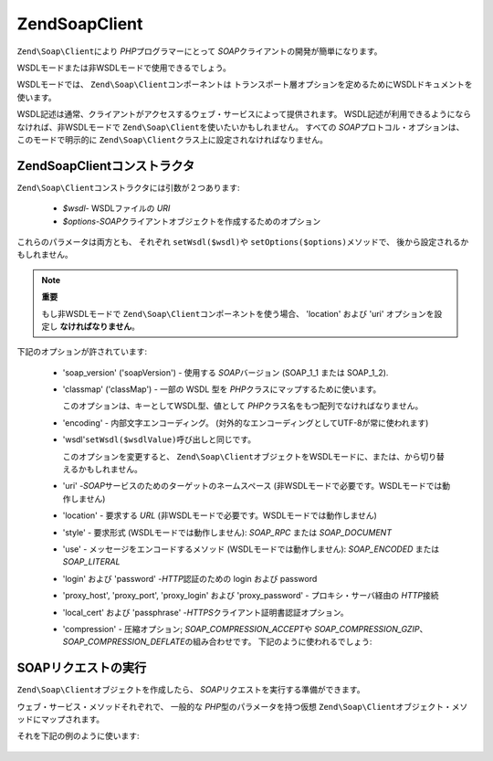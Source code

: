 .. EN-Revision: none
.. _zend.soap.client:

Zend\Soap\Client
================

``Zend\Soap\Client``\ により *PHP*\ プログラマーにとって *SOAP*\
クライアントの開発が簡単になります。

WSDLモードまたは非WSDLモードで使用できるでしょう。

WSDLモードでは、 ``Zend\Soap\Client``\ コンポーネントは
トランスポート層オプションを定めるためにWSDLドキュメントを使います。

WSDL記述は通常、クライアントがアクセスするウェブ・サービスによって提供されます。
WSDL記述が利用できるようにならなければ、非WSDLモードで ``Zend\Soap\Client``\
を使いたいかもしれません。 すべての *SOAP*\ プロトコル・オプションは、
このモードで明示的に ``Zend\Soap\Client``\ クラス上に設定されなければなりません。

.. _zend.soap.client.constructor:

Zend\Soap\Clientコンストラクタ
-----------------------

``Zend\Soap\Client``\ コンストラクタには引数が２つあります:

   - *$wsdl*- WSDLファイルの *URI*

   - *$options*-*SOAP*\ クライアントオブジェクトを作成するためのオプション

これらのパラメータは両方とも、 それぞれ ``setWsdl($wsdl)``\ や ``setOptions($options)``\
メソッドで、 後から設定されるかもしれません。

.. note::

   **重要**

   もし非WSDLモードで ``Zend\Soap\Client``\ コンポーネントを使う場合、 'location' および
   'uri' オプションを設定し **なければなりません**\ 。

下記のオプションが許されています:

   - 'soap_version' ('soapVersion') - 使用する *SOAP*\ バージョン (SOAP_1_1 または SOAP_1_2).

   - 'classmap' ('classMap') - 一部の WSDL 型を *PHP*\ クラスにマップするために使います。

     このオプションは、キーとしてWSDL型、値として *PHP*\
     クラス名をもつ配列でなければなりません。

   - 'encoding' - 内部文字エンコーディング。
     (対外的なエンコーディングとしてUTF-8が常に使われます)

   - 'wsdl'``setWsdl($wsdlValue)``\ 呼び出しと同じです。

     このオプションを変更すると、 ``Zend\Soap\Client``\
     オブジェクトをWSDLモードに、または、から切り替えるかもしれません。

   - 'uri' -*SOAP*\ サービスのためのターゲットのネームスペース
     (非WSDLモードで必要です。WSDLモードでは動作しません)

   - 'location' - 要求する *URL* (非WSDLモードで必要です。WSDLモードでは動作しません)

   - 'style' - 要求形式 (WSDLモードでは動作しません): *SOAP_RPC* または *SOAP_DOCUMENT*

   - 'use' - メッセージをエンコードするメソッド (WSDLモードでは動作しません):
     *SOAP_ENCODED* または *SOAP_LITERAL*

   - 'login' および 'password' -*HTTP*\ 認証のための login および password

   - 'proxy_host', 'proxy_port', 'proxy_login' および 'proxy_password' - プロキシ・サーバ経由の
     *HTTP*\ 接続

   - 'local_cert' および 'passphrase' -*HTTPS*\ クライアント証明書認証オプション。

   - 'compression' - 圧縮オプション; *SOAP_COMPRESSION_ACCEPT*\ や *SOAP_COMPRESSION_GZIP*\ 、
     *SOAP_COMPRESSION_DEFLATE*\ の組み合わせです。 下記のように使われるでしょう:

        .. code-block:: php
           :linenos:

           // レスポンスの圧縮を受け付けます
           $client = new Zend\Soap\Client("some.wsdl",
             array('compression' => SOAP_COMPRESSION_ACCEPT));
           ...

           // 圧縮レベル５でqzipを使ってリクエストを圧縮します
           $client = new Zend\Soap\Client("some.wsdl",
             array('compression' => SOAP_COMPRESSION_ACCEPT | SOAP_COMPRESSION_GZIP | 5));
           ...

           // deflate 圧縮を使ってリクエストを圧縮します
           $client = new Zend\Soap\Client("some.wsdl",
             array('compression' => SOAP_COMPRESSION_ACCEPT | SOAP_COMPRESSION_DEFLATE));





.. _zend.soap.client.calls:

SOAPリクエストの実行
------------

``Zend\Soap\Client``\ オブジェクトを作成したら、 *SOAP*\
リクエストを実行する準備ができます。

ウェブ・サービス・メソッドそれぞれで、 一般的な *PHP*\ 型のパラメータを持つ仮想
``Zend\Soap\Client``\ オブジェクト・メソッドにマップされます。

それを下記の例のように使います:

   .. code-block:: php
      :linenos:

      //****************************************************************
      //                サーバのコード
      //****************************************************************
      // class MyClass {
      //     /**
      //      * このメソッドは ...
      //      *
      //      * @param integer $inputParam
      //      * @return string
      //      */
      //     public function method1($inputParam) {
      //         ...
      //     }
      //
      //     /**
      //      * このメソッドは ...
      //      *
      //      * @param integer $inputParam1
      //      * @param string  $inputParam2
      //      * @return float
      //      */
      //     public function method2($inputParam1, $inputParam2) {
      //         ...
      //     }
      //
      //     ...
      // }
      // ...
      // $server = new Zend\Soap\Server(null, $options);
      // $server->setClass('MyClass');
      // ...
      // $server->handle();
      //
      //****************************************************************
      //                サーバのコード終了
      //****************************************************************

      $client = new Zend\Soap\Client("MyService.wsdl");
      ...

      // $result1 は string です。
      $result1 = $client->method1(10);
      ...

      // $result2 は float です。
      $result2 = $client->method2(22, 'some string');




